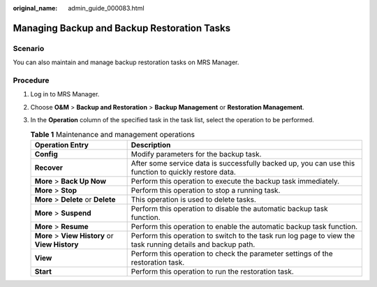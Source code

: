 :original_name: admin_guide_000083.html

.. _admin_guide_000083:

Managing Backup and Backup Restoration Tasks
============================================

Scenario
--------

You can also maintain and manage backup restoration tasks on MRS Manager.

Procedure
---------

#. Log in to MRS Manager.
#. Choose **O&M** > **Backup and Restoration** > **Backup Management** or **Restoration Management**.
#. In the **Operation** column of the specified task in the task list, select the operation to be performed.

   .. table:: **Table 1** Maintenance and management operations

      +-------------------------------------------------+-------------------------------------------------------------------------------------------------------------+
      | Operation Entry                                 | Description                                                                                                 |
      +=================================================+=============================================================================================================+
      | **Config**                                      | Modify parameters for the backup task.                                                                      |
      +-------------------------------------------------+-------------------------------------------------------------------------------------------------------------+
      | **Recover**                                     | After some service data is successfully backed up, you can use this function to quickly restore data.       |
      +-------------------------------------------------+-------------------------------------------------------------------------------------------------------------+
      | **More** > **Back Up Now**                      | Perform this operation to execute the backup task immediately.                                              |
      +-------------------------------------------------+-------------------------------------------------------------------------------------------------------------+
      | **More** > **Stop**                             | Perform this operation to stop a running task.                                                              |
      +-------------------------------------------------+-------------------------------------------------------------------------------------------------------------+
      | **More** > **Delete** or **Delete**             | This operation is used to delete tasks.                                                                     |
      +-------------------------------------------------+-------------------------------------------------------------------------------------------------------------+
      | **More** > **Suspend**                          | Perform this operation to disable the automatic backup task function.                                       |
      +-------------------------------------------------+-------------------------------------------------------------------------------------------------------------+
      | **More** > **Resume**                           | Perform this operation to enable the automatic backup task function.                                        |
      +-------------------------------------------------+-------------------------------------------------------------------------------------------------------------+
      | **More** > **View History** or **View History** | Perform this operation to switch to the task run log page to view the task running details and backup path. |
      +-------------------------------------------------+-------------------------------------------------------------------------------------------------------------+
      | **View**                                        | Perform this operation to check the parameter settings of the restoration task.                             |
      +-------------------------------------------------+-------------------------------------------------------------------------------------------------------------+
      | **Start**                                       | Perform this operation to run the restoration task.                                                         |
      +-------------------------------------------------+-------------------------------------------------------------------------------------------------------------+
